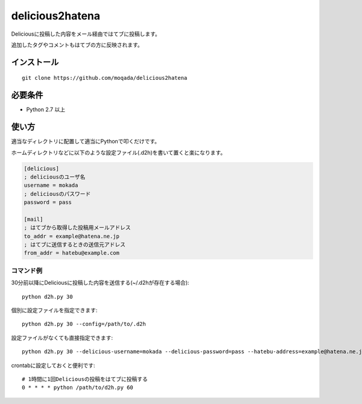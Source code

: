delicious2hatena
================

Deliciousに投稿した内容をメール経由ではてブに投稿します。

追加したタグやコメントもはてブの方に反映されます。

インストール
------------

::

   git clone https://github.com/moqada/delicious2hatena

必要条件
--------

- Python 2.7 以上

使い方
------

適当なディレクトリに配置して適当にPythonで叩くだけです。

ホームディレクトリなどに以下のような設定ファイル(.d2h)を書いて置くと楽になります。

.. code-block:: ini

   [delicious]
   ; deliciousのユーザ名
   username = mokada
   ; deliciousのパスワード
   password = pass

   [mail]
   ; はてブから取得した投稿用メールアドレス
   to_addr = example@hatena.ne.jp
   ; はてブに送信するときの送信元アドレス
   from_addr = hatebu@example.com

   
コマンド例
~~~~~~~~~~

30分前以降にDeliciousに投稿した内容を送信する(~/.d2hが存在する場合)::

   python d2h.py 30


個別に設定ファイルを指定できます::

   python d2h.py 30 --config=/path/to/.d2h


設定ファイルがなくても直接指定できます::

   python d2h.py 30 --delicious-username=mokada --delicious-password=pass --hatebu-address=example@hatena.ne.jp --from-address=hatebu@example.com


crontabに設定しておくと便利です::

   # 1時間に1回Deliciousの投稿をはてブに投稿する
   0 * * * * python /path/to/d2h.py 60
